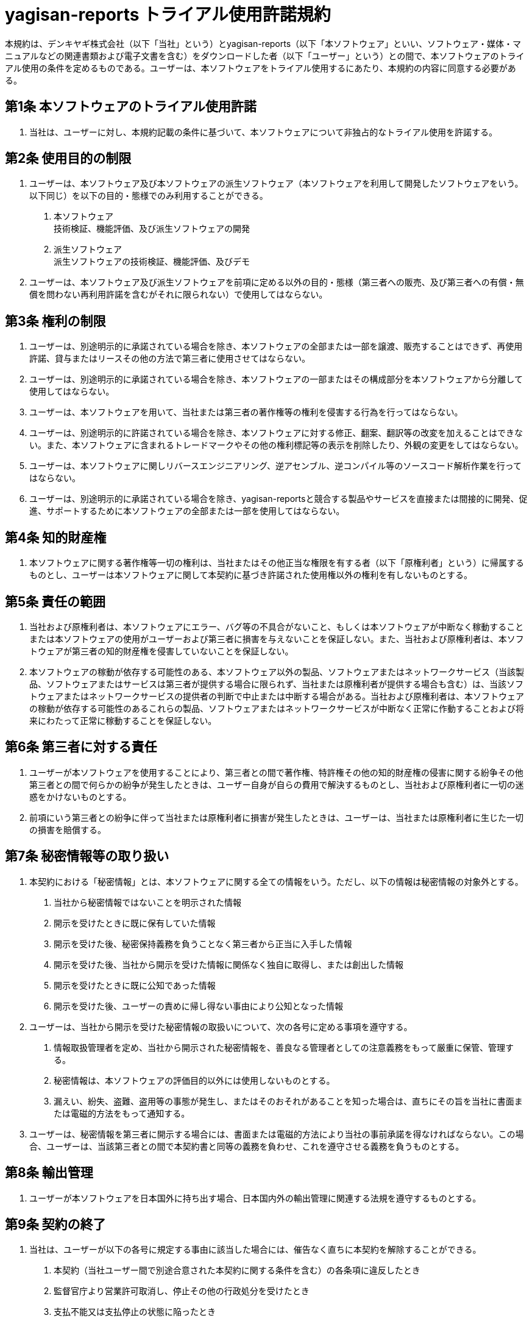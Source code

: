 = yagisan-reports トライアル使用許諾規約
:page-type: terms

本規約は、デンキヤギ株式会社（以下「当社」という）とyagisan-reports（以下「本ソフトウェア」といい、ソフトウェア・媒体・マニュアルなどの関連書類および電子文書を含む）をダウンロードした者（以下「ユーザー」という）との間で、本ソフトウェアのトライアル使用の条件を定めるものである。ユーザーは、本ソフトウェアをトライアル使用するにあたり、本規約の内容に同意する必要がある。

== 第1条 本ソフトウェアのトライアル使用許諾

1. 当社は、ユーザーに対し、本規約記載の条件に基づいて、本ソフトウェアについて非独占的なトライアル使用を許諾する。

== 第2条 使用目的の制限

1. ユーザーは、本ソフトウェア及び本ソフトウェアの派生ソフトウェア（本ソフトウェアを利用して開発したソフトウェアをいう。以下同じ）を以下の目的・態様でのみ利用することができる。
[arabic]
.. 本ソフトウェア +
技術検証、機能評価、及び派生ソフトウェアの開発
.. 派生ソフトウェア +
派生ソフトウェアの技術検証、機能評価、及びデモ
2. ユーザーは、本ソフトウェア及び派生ソフトウェアを前項に定める以外の目的・態様（第三者への販売、及び第三者への有償・無償を問わない再利用許諾を含むがそれに限られない）で使用してはならない。

== 第3条 権利の制限

1. ユーザーは、別途明示的に承諾されている場合を除き、本ソフトウェアの全部または一部を譲渡、販売することはできず、再使用許諾、貸与またはリースその他の方法で第三者に使用させてはならない。
2. ユーザーは、別途明示的に承諾されている場合を除き、本ソフトウェアの一部またはその構成部分を本ソフトウェアから分離して使用してはならない。
3. ユーザーは、本ソフトウェアを用いて、当社または第三者の著作権等の権利を侵害する行為を行ってはならない。
4. ユーザーは、別途明示的に許諾されている場合を除き、本ソフトウェアに対する修正、翻案、翻訳等の改変を加えることはできない。また、本ソフトウェアに含まれるトレードマークやその他の権利標記等の表示を削除したり、外観の変更をしてはならない。
5. ユーザーは、本ソフトウェアに関しリバースエンジニアリング、逆アセンブル、逆コンパイル等のソースコード解析作業を行ってはならない。
6. ユーザーは、別途明示的に承諾されている場合を除き、yagisan-reportsと競合する製品やサービスを直接または間接的に開発、促進、サポートするために本ソフトウェアの全部または一部を使用してはならない。

== 第4条 知的財産権

1. 本ソフトウェアに関する著作権等一切の権利は、当社またはその他正当な権限を有する者（以下「原権利者」という）に帰属するものとし、ユーザーは本ソフトウェアに関して本契約に基づき許諾された使用権以外の権利を有しないものとする。

== 第5条 責任の範囲

1. 当社および原権利者は、本ソフトウェアにエラー、バグ等の不具合がないこと、もしくは本ソフトウェアが中断なく稼動することまたは本ソフトウェアの使用がユーザーおよび第三者に損害を与えないことを保証しない。また、当社および原権利者は、本ソフトウェアが第三者の知的財産権を侵害していないことを保証しない。
2. 本ソフトウェアの稼動が依存する可能性のある、本ソフトウェア以外の製品、ソフトウェアまたはネットワークサービス（当該製品、ソフトウェアまたはサービスは第三者が提供する場合に限られず、当社または原権利者が提供する場合も含む）は、当該ソフトウェアまたはネットワークサービスの提供者の判断で中止または中断する場合がある。当社および原権利者は、本ソフトウェアの稼動が依存する可能性のあるこれらの製品、ソフトウェアまたはネットワークサービスが中断なく正常に作動することおよび将来にわたって正常に稼動することを保証しない。

== 第6条 第三者に対する責任

1. ユーザーが本ソフトウェアを使用することにより、第三者との間で著作権、特許権その他の知的財産権の侵害に関する紛争その他第三者との間で何らかの紛争が発生したときは、ユーザー自身が自らの費用で解決するものとし、当社および原権利者に一切の迷惑をかけないものとする。
2. 前項にいう第三者との紛争に伴って当社または原権利者に損害が発生したときは、ユーザーは、当社または原権利者に生じた一切の損害を賠償する。

== 第7条 秘密情報等の取り扱い

1. 本契約における「秘密情報」とは、本ソフトウェアに関する全ての情報をいう。ただし、以下の情報は秘密情報の対象外とする。
[arabic]
.. 当社から秘密情報ではないことを明示された情報
.. 開示を受けたときに既に保有していた情報
.. 開示を受けた後、秘密保持義務を負うことなく第三者から正当に入手した情報
.. 開示を受けた後、当社から開示を受けた情報に関係なく独自に取得し、または創出した情報
.. 開示を受けたときに既に公知であった情報
.. 開示を受けた後、ユーザーの責めに帰し得ない事由により公知となった情報
2. ユーザーは、当社から開示を受けた秘密情報の取扱いについて、次の各号に定める事項を遵守する。
[arabic]
.. 情報取扱管理者を定め、当社から開示された秘密情報を、善良なる管理者としての注意義務をもって厳重に保管、管理する。
.. 秘密情報は、本ソフトウェアの評価目的以外には使用しないものとする。
.. 漏えい、紛失、盗難、盗用等の事態が発生し、またはそのおそれがあることを知った場合は、直ちにその旨を当社に書面または電磁的方法をもって通知する。
3. ユーザーは、秘密情報を第三者に開示する場合には、書面または電磁的方法により当社の事前承諾を得なければならない。この場合、ユーザーは、当該第三者との間で本契約書と同等の義務を負わせ、これを遵守させる義務を負うものとする。

== 第8条 輸出管理

1. ユーザーが本ソフトウェアを日本国外に持ち出す場合、日本国内外の輸出管理に関連する法規を遵守するものとする。

== 第9条 契約の終了

1. 当社は、ユーザーが以下の各号に規定する事由に該当した場合には、催告なく直ちに本契約を解除することができる。
[arabic]
.. 本契約（当社ユーザー間で別途合意された本契約に関する条件を含む）の各条項に違反したとき
.. 監督官庁より営業許可取消し、停止その他の行政処分を受けたとき
.. 支払不能又は支払停止の状態に陥ったとき
.. 自己振出の手形又は小切手が不渡りとなったとき
.. 差押え、仮差押え、仮処分、強制執行若しくは担保権の実行としての競売の申立て又は公租公課の滞納処分のあったとき
.. 破産手続開始、再生手続開始、更生手続開始、特別清算開始又は特別調停の申立てがあったとき
.. 解散、事業譲渡、会社分割、合併の決議があったとき、又は資本の減少、営業の廃止若しくは変更があったとき
.. 資産、信用又は支払能力に重大な変更を生じたとき
.. その他前各号に準ずる事由が生じたとき
2. 前項またはその他の事由で本契約が終了した場合でも、第2条から第11条の規定は有効に存続する。

== 第10条 本ソフトウェアの廃棄

1. 何らかの理由により本契約が終了したとき、ユーザーは速やかに本ソフトウェアおよびその複製物を廃棄する。

== 第11条 その他

1. 本契約は日本法に従って解釈されるものとする。
2. ユーザーが本契約に違反し当社に損害を与えた場合、ユーザーは、当社に生じた一切の損害を賠償する。
3. 本契約の一部の条項が法令に違反するとされた場合、当該条項は、その限りにおいて本契約に適用されないものとし、本契約の他の条項は引き続き有効に存続するものとする。
4. 本契約に関連する紛争については、名古屋地方裁判所を第一審専属合意管轄裁判所とする。

== 改定履歴

* 2024年4月25日 制定
* 本規約はGitHubにて改版管理を行っております。
** https://github.com/DenkiYagi/yagisan-reports-terms
